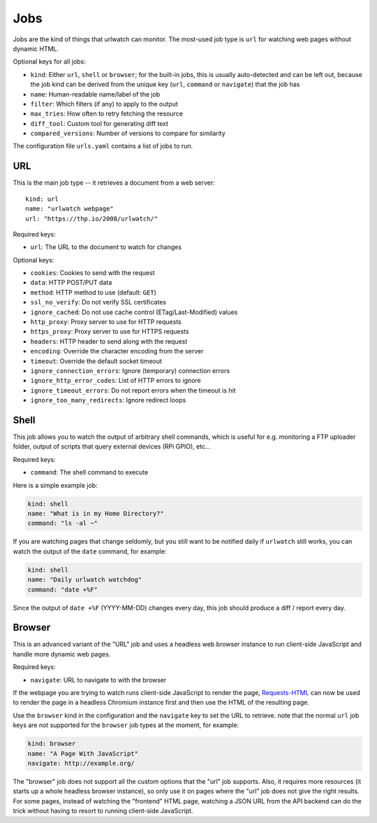 Jobs
====

Jobs are the kind of things that urlwatch can monitor. The most-used
job type is ``url`` for watching web pages without dynamic HTML.

Optional keys for all jobs:

- ``kind``: Either ``url``, ``shell`` or ``browser``; for the built-in
  jobs, this is usually auto-detected and can be left out, because the
  job kind can be derived from the unique key (``url``, ``command`` or
  ``navigate``) that the job has
- ``name``: Human-readable name/label of the job
- ``filter``: Which filters (if any) to apply to the output
- ``max_tries``: How often to retry fetching the resource
- ``diff_tool``: Custom tool for generating diff text
- ``compared_versions``: Number of versions to compare for similarity

The configuration file ``urls.yaml`` contains a list of jobs to run.


URL
---

This is the main job type -- it retrieves a document from a web server::

    kind: url
    name: "urlwatch webpage"
    url: "https://thp.io/2008/urlwatch/"

Required keys:

- ``url``: The URL to the document to watch for changes

Optional keys:

- ``cookies``: Cookies to send with the request
- ``data``: HTTP POST/PUT data
- ``method``: HTTP method to use (default: ``GET``)
- ``ssl_no_verify``: Do not verify SSL certificates
- ``ignore_cached``: Do not use cache control (ETag/Last-Modified) values
- ``http_proxy``: Proxy server to use for HTTP requests
- ``https_proxy``: Proxy server to use for HTTPS requests
- ``headers``: HTTP header to send along with the request
- ``encoding``: Override the character encoding from the server
- ``timeout``: Override the default socket timeout
- ``ignore_connection_errors``: Ignore (temporary) connection errors
- ``ignore_http_error_codes``: List of HTTP errors to ignore
- ``ignore_timeout_errors``: Do not report errors when the timeout is hit
- ``ignore_too_many_redirects``: Ignore redirect loops


Shell
-----

This job allows you to watch the output of arbitrary shell commands,
which is useful for e.g. monitoring a FTP uploader folder, output of
scripts that query external devices (RPi GPIO), etc...

Required keys:

- ``command``: The shell command to execute

Here is a simple example job:

.. code:: yaml

   kind: shell
   name: "What is in my Home Directory?"
   command: "ls -al ~"

If you are watching pages that change seldomly, but you still want to
be notified daily if ``urlwatch`` still works, you can watch the output
of the ``date`` command, for example:

.. code:: yaml

   kind: shell
   name: "Daily urlwatch watchdog"
   command: "date +%F"

Since the output of ``date +%F`` (YYYY-MM-DD) changes every day, this
job should produce a diff / report every day.


Browser
-------

This is an advanced variant of the "URL" job and uses a headless
web browser instance to run client-side JavaScript and handle more
dynamic web pages.

Required keys:

- ``navigate``: URL to navigate to with the browser

If the webpage you are trying to watch runs client-side JavaScript to
render the page, `Requests-HTML <http://html.python-requests.org>`__ can
now be used to render the page in a headless Chromium instance first and
then use the HTML of the resulting page.

Use the ``browser`` kind in the configuration and the ``navigate`` key
to set the URL to retrieve. note that the normal ``url`` job keys are
not supported for the ``browser`` job types at the moment, for example:

.. code:: yaml

   kind: browser
   name: "A Page With JavaScript"
   navigate: http://example.org/

The "browser" job does not support all the custom options that the "url"
job supports. Also, it requires more resources (it starts up a whole
headless browser instance), so only use it on pages where the "url" job
does not give the right results. For some pages, instead of watching the
"frontend" HTML page, watching a JSON URL from the API backend can do
the trick without having to resort to running client-side JavaScript.
